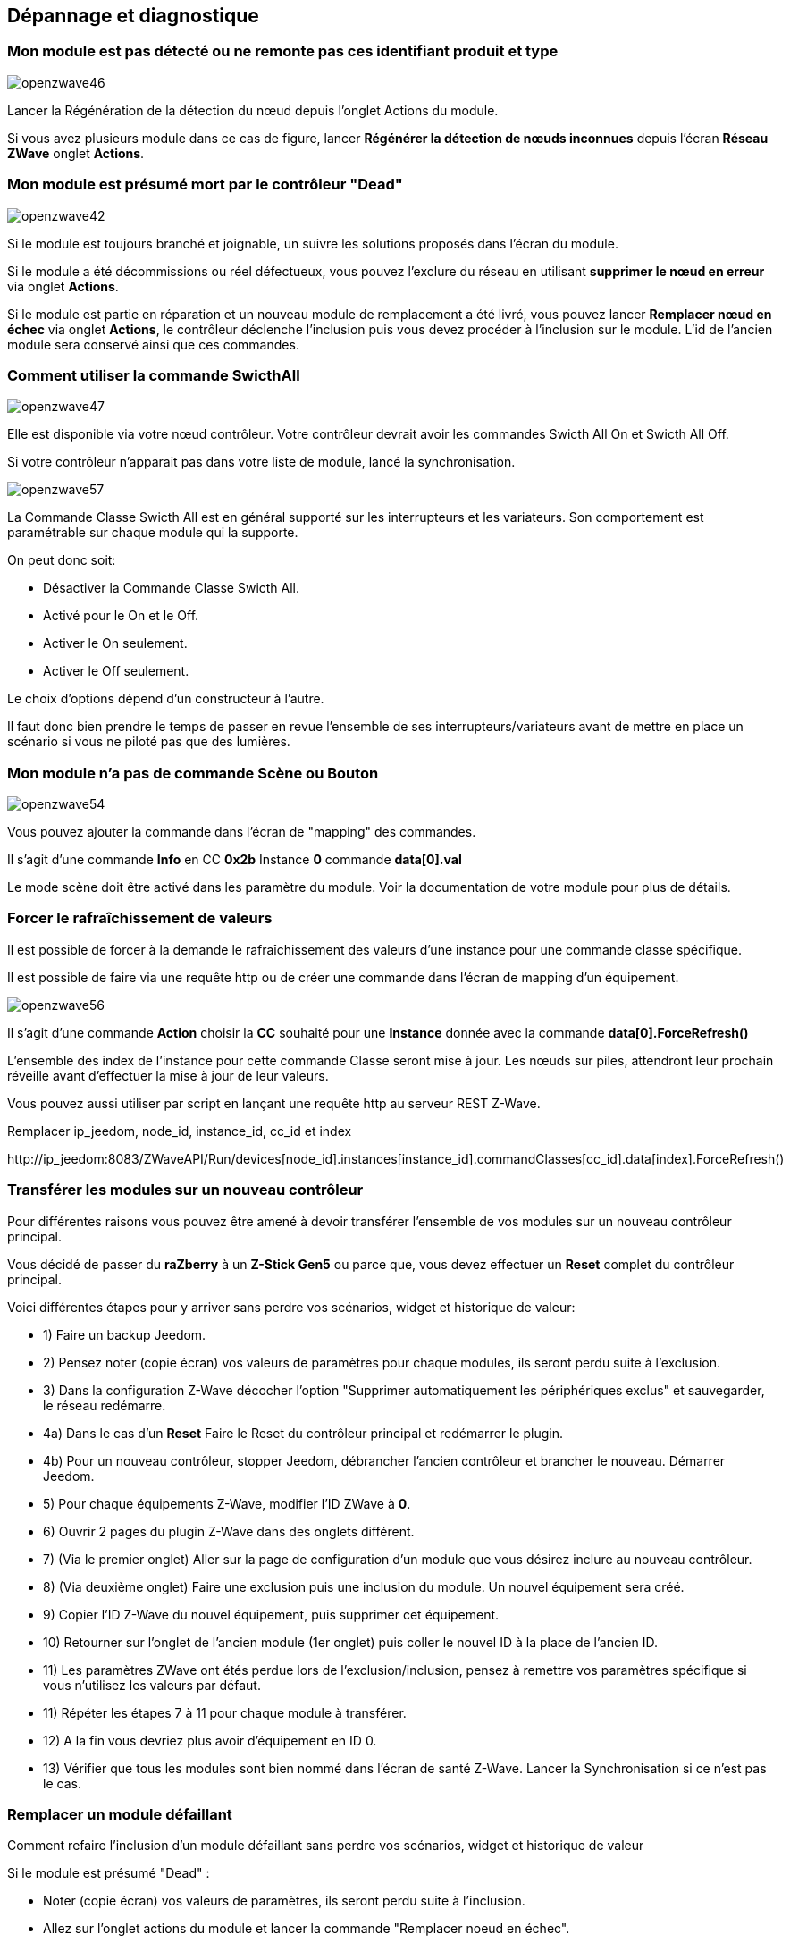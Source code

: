==  Dépannage et diagnostique

=== Mon module est pas détecté ou ne remonte pas ces identifiant produit et type
image:../images/openzwave46.png[]

Lancer la Régénération de la détection du nœud depuis l'onglet Actions du module.

Si vous avez plusieurs module dans ce cas de figure, lancer *Régénérer la détection de nœuds inconnues* depuis l'écran *Réseau ZWave* onglet *Actions*.

=== Mon module est présumé mort par le contrôleur "Dead"
image:../images/openzwave42.png[]

Si le module est toujours branché et joignable, un suivre les solutions proposés dans l'écran du module.

Si le module a été décommissions ou réel défectueux, vous pouvez l'exclure du réseau en utilisant *supprimer le nœud en erreur* via onglet *Actions*.

Si le module est partie en réparation et un nouveau module de remplacement a été livré, vous pouvez lancer *Remplacer nœud en échec* via onglet *Actions*, le contrôleur déclenche l'inclusion puis vous devez procéder à l'inclusion sur le module.
L'id de l'ancien module sera conservé ainsi que ces commandes.


=== Comment utiliser la commande SwicthAll
image:../images/openzwave47.png[]

Elle est disponible via votre nœud contrôleur.
Votre contrôleur devrait avoir les commandes Swicth All On et Swicth All Off.

Si votre contrôleur n'apparait pas dans votre liste de module, lancé la synchronisation.

image:../images/openzwave57.png[]

La Commande Classe Swicth All est en général supporté sur les interrupteurs et les variateurs. Son comportement est paramétrable sur chaque module qui la supporte.

On peut donc soit:

** Désactiver la Commande Classe Swicth All.
** Activé pour le On et le Off.
** Activer le On seulement.
** Activer le Off seulement.

Le choix d'options dépend d'un constructeur à l'autre.

Il faut donc bien prendre le temps de passer en revue l'ensemble de ses interrupteurs/variateurs avant de mettre en place un scénario si vous ne piloté pas que des lumières.


=== Mon module n'a pas de commande Scène ou Bouton
image:../images/openzwave54.png[]

Vous pouvez ajouter la commande dans l'écran de "mapping" des commandes.

Il s'agit d'une commande *Info* en CC *0x2b* Instance *0* commande *data[0].val*

Le mode scène doit être activé dans les paramètre du module. Voir la documentation de votre module pour plus de détails.


=== Forcer le rafraîchissement de valeurs

Il est  possible de forcer à la demande le rafraîchissement des valeurs d'une instance pour une commande classe spécifique.

Il est possible de faire via une requête http ou de créer une commande dans l'écran de mapping d'un équipement.

image:../images/openzwave56.png[]

Il s'agit d'une commande *Action* choisir la *CC* souhaité pour une *Instance* donnée avec la commande *data[0].ForceRefresh()*

L'ensemble des index de l'instance pour cette commande Classe seront mise à jour. Les nœuds sur piles, attendront leur prochain réveille avant d'effectuer la mise à jour de leur valeurs.

Vous pouvez aussi utiliser par script en lançant une requête http au serveur REST Z-Wave.

Remplacer ip_jeedom, node_id, instance_id, cc_id et index

\http://ip_jeedom:8083/ZWaveAPI/Run/devices[node_id].instances[instance_id].commandClasses[cc_id].data[index].ForceRefresh()


=== Transférer les modules sur un nouveau contrôleur
Pour différentes raisons vous pouvez être amené à devoir transférer l'ensemble de vos modules sur un nouveau contrôleur principal.

Vous décidé de passer du *raZberry* à un *Z-Stick Gen5* ou parce que, vous devez effectuer un *Reset* complet du contrôleur principal.

Voici différentes étapes pour y arriver sans perdre vos scénarios, widget et historique de valeur:

** 1) Faire un backup Jeedom.
** 2) Pensez noter (copie écran) vos valeurs de paramètres pour chaque modules, ils seront perdu suite à l'exclusion.
** 3) Dans la configuration Z-Wave décocher l'option "Supprimer automatiquement les périphériques exclus" et sauvegarder, le réseau redémarre.
** 4a) Dans le cas d'un *Reset* Faire le Reset du contrôleur principal et redémarrer le plugin.
** 4b) Pour un nouveau contrôleur, stopper Jeedom, débrancher l'ancien contrôleur et brancher le nouveau. Démarrer Jeedom.
** 5) Pour chaque équipements Z-Wave, modifier l'ID ZWave à *0*.
** 6) Ouvrir 2 pages du plugin Z-Wave dans des onglets différent.
** 7) (Via le premier onglet) Aller sur la page de configuration d'un module que vous désirez inclure au nouveau contrôleur.
** 8) (Via deuxième onglet) Faire une exclusion puis une inclusion du module. Un nouvel équipement sera créé.
** 9) Copier l'ID Z-Wave du nouvel équipement, puis supprimer cet équipement.
** 10) Retourner sur l'onglet de l'ancien module (1er onglet) puis coller le nouvel ID à la place de l'ancien ID.
** 11) Les paramètres ZWave ont étés perdue lors de l'exclusion/inclusion, pensez à remettre vos paramètres spécifique si vous n'utilisez les valeurs par défaut.
** 11) Répéter les étapes 7 à 11 pour chaque module à transférer.
** 12) A la fin vous devriez plus avoir d'équipement en ID 0.
** 13) Vérifier que tous les modules sont bien nommé dans l'écran de santé Z-Wave. Lancer la Synchronisation si ce n'est pas le cas.


=== Remplacer un module défaillant
Comment refaire l'inclusion d'un module défaillant sans perdre vos scénarios, widget et historique de valeur

Si le module est présumé "Dead" :

** Noter (copie écran) vos valeurs de paramètres, ils seront perdu suite à l'inclusion.
** Allez sur l'onglet actions du module et lancer la commande "Remplacer noeud en échec".
** Le controlleur est en mode inclusion, procéder à l'inclusion selon la documentation du module.
** Remettre vos paramètres spécifique.

Si le module n'est pas présumé "Dead" mais toujours accessible:

** Dans la configuration zwave décocher l'option "Supprimer automatiquement les périphériques exclus".
** Noter (copie écran) vos valeurs de paramètres, ils seront perdu suite à l'inclusion.
** Exclure le module défaillant.
** Aller sur la page de configuration du module défaillant.
** Ouvrir la page du plugin zwave dans un nouvel onglet.
** Faire l'inclusion du module.
** Copier l'ID du nouveau module, puis supprimer cet équipement.
** Retourner sur l'onglet de l'ancien module puis coller le nouvel ID à la place de l'ancien ID.
** Remettre vos paramètres spécifique.


=== Suppression de nœud fantôme
Si vous avez perdue toute communication avec un module sur pile et que vous souhaité l'exclure du réseau, il est possible que l'exclusion n’aboutisse pas ou que le nœud reste présent dans votre réseau.

Un assistant automatique de nœud fantôme est disponible.

** Allez sur l'onglet actions du module à supprimer.
** Il aura probablement un statu *CacheLoad*.
** Lancer la commande *Supprimer nœud fantôme*.
** Le réseau Z-Wave, ce stop, l'assistant automatique modifier le fichier *zwcfg* pour supprimer la CC WakeUp du module, le réseau redémarre.
** Fermer l'écran du module.
** Ouvrir l'écran de Santé Z-Wave.
** Attendre que le cycle de démarrage soit complété (topology loaded).
** Le module sera normalement marqué comme étant présumé mort (Dead).
** La minute suivante vous devriez voir le nœud disparaître de l'écran de santé.
** Si dans la configuration Z-Wave vous avez décoché l'option "Supprimer automatiquement les périphériques exclus", il vous faudra supprimer manuellement l'équipement correspondant.

Cette assistant est disponible seulement pour les modules sur piles.
